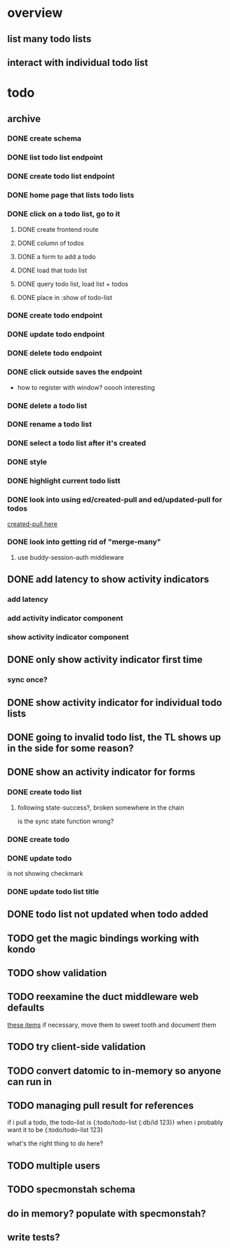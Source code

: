 * overview
** list many todo lists
** interact with individual todo list
* todo
** archive
*** DONE create schema
*** DONE list todo list endpoint
*** DONE create todo list endpoint
*** DONE home page that lists todo lists
*** DONE click on a todo list, go to it
**** DONE create frontend route
**** DONE column of todos
**** DONE a form to add a todo
**** DONE load that todo list
**** DONE query todo list, load list + todos
**** DONE place in :show of todo-list
*** DONE create todo endpoint
*** DONE update todo endpoint
*** DONE delete todo endpoint
*** DONE click outside saves the endpoint
- how to register with window? ooooh interesting
*** DONE delete a todo list
*** DONE rename a todo list
*** DONE select a todo list after it's created
*** DONE style
*** DONE highlight current todo listt
*** DONE look into using ed/created-pull and ed/updated-pull for todos
[[file:~/projects/web/sweet-tooth/todo-example/src/sweet_tooth/todo_example/backend/endpoint/todo.clj:::handle-created%20result-todos}][created-pull here]]
*** DONE look into getting rid of "merge-many"
**** use buddy-session-auth middleware
** DONE add latency to show activity indicators
*** add latency
*** add activity indicator component
*** show activity indicator component
** DONE only show activity indicator first time
*** sync once?
** DONE show activity indicator for individual todo lists
** DONE going to invalid todo list, the TL shows up in the side for some reason?
** DONE show an activity indicator for forms
*** DONE create todo list
**** following state-success?, broken somewhere in the chain
is the sync state function wrong?
*** DONE create todo
*** DONE update todo
is not showing checkmark
*** DONE update todo list title
** DONE todo list not updated when todo added
** TODO get the magic bindings working with kondo
** TODO show validation
** TODO reexamine the duct middleware web defaults
[[file:~/projects/web/sweet-tooth/todo-example/resources/config.edn:::duct.middleware.web/defaults][these items]]
if necessary, move them to sweet tooth and document them
** TODO try client-side validation
** TODO convert datomic to in-memory so anyone can run in
** TODO managing pull result for references
if i pull a todo, the todo-list is {:todo/todo-list {:db/id 123}} when
i probably want it to be
{:todo/todo-list 123}

what's the right thing to do here?
** TODO multiple users
** TODO specmonstah schema
** do in memory? populate with specmonstah?
** write tests?
